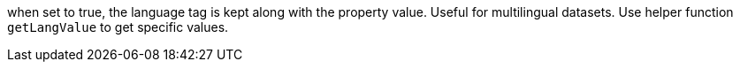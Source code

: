when set to true, the language tag is kept along with the property value. Useful for multilingual datasets.
Use helper function `getLangValue` to get specific values.